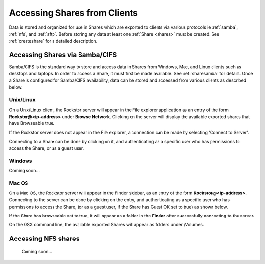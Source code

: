 .. _accessshares:

Accessing Shares from Clients
=============================

Data is stored and organized for use in Shares which are exported to clients
via various protocols ie :ref:`samba`, :ref:`nfs`, and :ref:`sftp`.
Before storing any data at least one :ref:`Share <shares>` must be
created. See :ref:`createshare` for a detailed description.

Accessing Shares via Samba/CIFS
-------------------------------

Samba/CIFS is the standard way to store and access data in Shares from Windows,
Mac, and Linux clients such as desktops and laptops. In order to access a
Share, it must first be made available. See :ref:`sharesamba` for details.
Once a Share is configured for Samba/CIFS availability, data can be stored
and accessed from various clients as described below.

Unix/Linux
^^^^^^^^^^

On a Unix/Linux client, the Rockstor server will appear in the File explorer
application as an entry of the form **Rockstor@<ip-address>** under **Browse
Network**. Clicking on the server will display the available exported shares
that have Browseable true.

If the Rockstor server does not appear in the File explorer, a connection can
be made by selecting 'Connect to Server'.

.. image:: /images/howtos/clients/smb_linux_network.png
   :width: 100%
   :align: center

Connecting to a Share can be done by clicking on it, and authenticating as a
specific user who has permissions to access the Share, or as a guest user.

.. image:: /images/howtos/clients/smb_linux_share.png
   :width: 100%
   :align: center

Windows
^^^^^^^

Coming soon...

Mac OS
^^^^^^

On a Mac OS, the Rockstor server will appear in the Finder sidebar, as an entry
of the form **Rockstor@<ip-address>**. Connecting to the server can be done by
clicking on the entry, and authenticating as a specific user who has
permissions to access the Share, (or as a guest user, if the Share has Guest OK
set to true) as shown below.

.. image:: /images/howtos/clients/smb_mac_auth.png
   :width: 100%
   :align: center

If the Share has browseable set to true, it will appear as a folder in the
**Finder** after successfully connecting to the server.

.. image:: /images/howtos/clients/smb_mac_share.png
   :scale: 65%
   :align: center

On the OSX command line, the available exported Shares will appear as folders
under /Volumes.

Accessing NFS shares
---------------------

   Coming soon...
